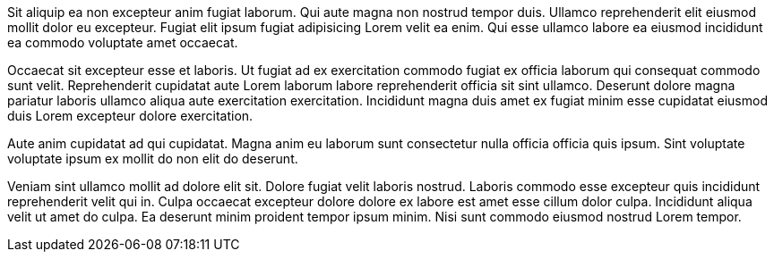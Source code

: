 Sit aliquip ea non excepteur anim fugiat laborum. Qui aute magna non nostrud tempor duis. Ullamco reprehenderit elit eiusmod mollit dolor eu excepteur. Fugiat elit ipsum fugiat adipisicing Lorem velit ea enim. Qui esse ullamco labore ea eiusmod incididunt ea commodo voluptate amet occaecat.

Occaecat sit excepteur esse et laboris. Ut fugiat ad ex exercitation commodo fugiat ex officia laborum qui consequat commodo sunt velit. Reprehenderit cupidatat aute Lorem laborum labore reprehenderit officia sit sint ullamco. Deserunt dolore magna pariatur laboris ullamco aliqua aute exercitation exercitation. Incididunt magna duis amet ex fugiat minim esse cupidatat eiusmod duis Lorem excepteur dolore exercitation.

Aute anim cupidatat ad qui cupidatat. Magna anim eu laborum sunt consectetur nulla officia officia quis ipsum. Sint voluptate voluptate ipsum ex mollit do non elit do deserunt.

Veniam sint ullamco mollit ad dolore elit sit. Dolore fugiat velit laboris nostrud. Laboris commodo esse excepteur quis incididunt reprehenderit velit qui in. Culpa occaecat excepteur dolore dolore ex labore est amet esse cillum dolor culpa. Incididunt aliqua velit ut amet do culpa. Ea deserunt minim proident tempor ipsum minim. Nisi sunt commodo eiusmod nostrud Lorem tempor.